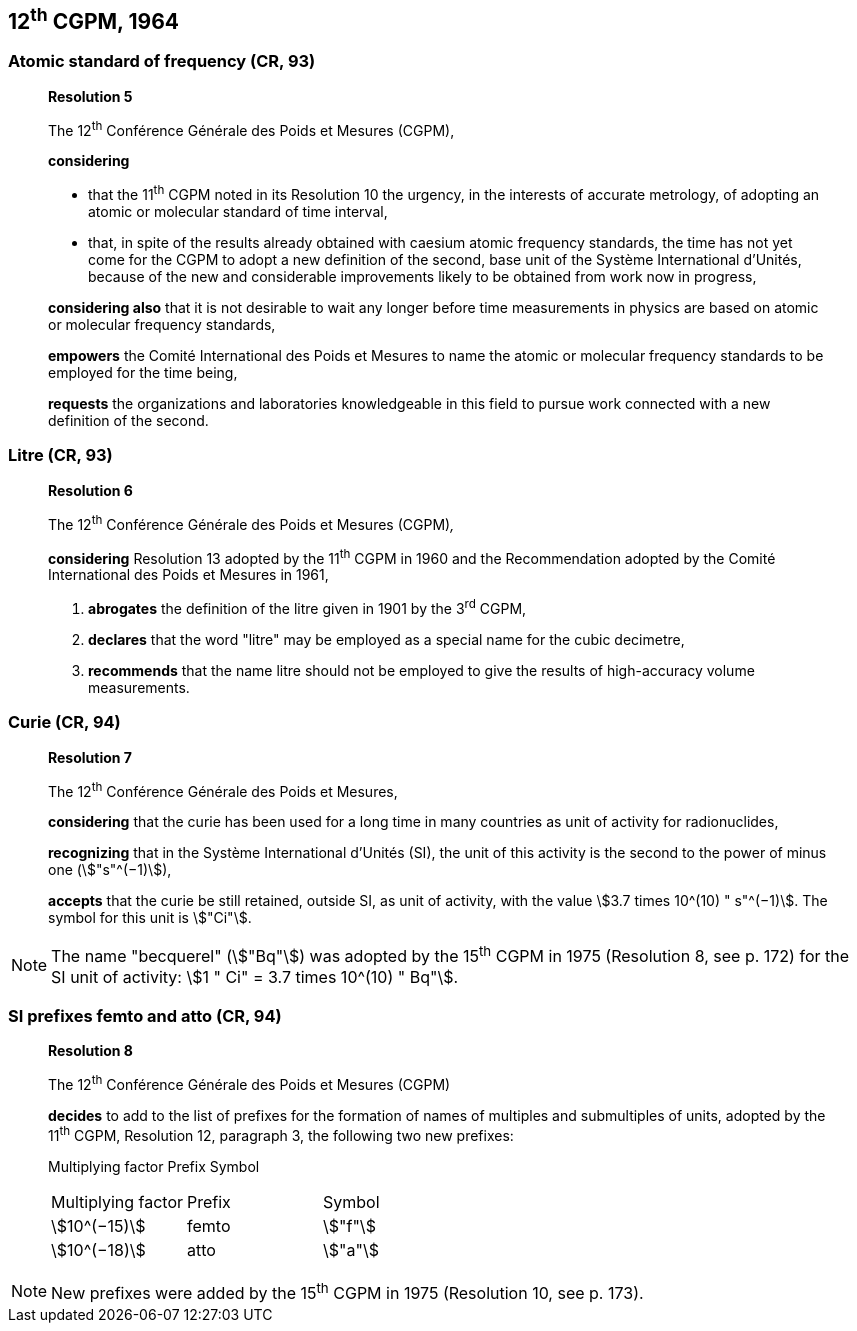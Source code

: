 == 12^th^ CGPM, 1964

=== Atomic standard of frequency (CR, 93)

____
[align=center]
*Resolution 5*

The 12^th^ Conférence Générale des Poids et Mesures (CGPM),

*considering*

* that the 11^th^ CGPM noted in its Resolution 10 the urgency, in the interests of accurate metrology, of adopting an atomic or molecular standard of time interval, 
* that, in spite of the results already obtained with caesium atomic frequency standards, the time has not yet come for the CGPM to adopt a new definition of the second, base unit of the Système International d'Unités, because of the new and considerable improvements likely to be obtained from work now in progress,

*considering also* that it is not desirable to wait any longer before time measurements in physics are based on atomic or molecular frequency standards,

*empowers* the Comité International des Poids et Mesures to name the atomic or molecular frequency standards to be employed for the time being,

*requests* the organizations and laboratories knowledgeable in this field to pursue work connected with a new definition of the second.
____

=== Litre (CR, 93)

____
[align=center]
*Resolution 6*

The 12^th^ Conférence Générale des Poids et Mesures (CGPM)_,_

*considering* Resolution 13 adopted by the 11^th^ CGPM in 1960 and the Recommendation adopted by the Comité International des Poids et Mesures in 1961,

. *abrogates* the definition of the litre given in 1901 by the 3^rd^ CGPM,

. *declares* that the word "litre" may be employed as a special name for the cubic decimetre,

. *recommends* that the name litre should not be employed to give the results of high-accuracy volume measurements.
____

=== Curie (CR, 94)

____
[align=center]
*Resolution 7*

The 12^th^ Conférence Générale des Poids et Mesures,

*considering* that the curie has been used for a long time in many countries as unit of activity for radionuclides,

*recognizing* that in the Système International d'Unités (SI), the unit of this activity is the second to the power of minus one (stem:["s"^(−1)]),

*accepts* that the curie be still retained, outside SI, as unit of activity, with the value stem:[3.7 times 10^(10) " s"^(−1)]. The symbol for this unit is stem:["Ci"].
____

NOTE: The name "becquerel" (stem:["Bq"]) was adopted by the 15^th^ CGPM in 1975 (Resolution 8, see p. 172) for the SI unit of activity: stem:[1 " Ci" = 3.7 times 10^(10) " Bq"].


=== SI prefixes femto and atto (CR, 94)

____
[align=center]
*Resolution 8*

The 12^th^ Conférence Générale des Poids et Mesures (CGPM)

*decides* to add to the list of prefixes for the formation of names of multiples and sub­multiples of units, adopted by the 11^th^ CGPM, Resolution 12, paragraph 3, the following two new prefixes:

Multiplying factor Prefix Symbol

[%unnumbered]
[cols="<,<,<"]
|===
| Multiplying factor | Prefix | Symbol
| stem:[10^(−15)] | femto | stem:["f"]
| stem:[10^(−18)] | atto | stem:["a"]
|===
____

NOTE: New prefixes were added by the 15^th^ CGPM in 1975 (Resolution 10, see p. 173).

